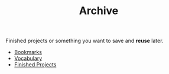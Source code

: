 :PROPERTIES:
:ID:       86189b3e-cfc2-42b9-a202-4eec25efb987
:END:
#+TITLE: Archive
#+STARTUP: overview latexpreview inlineimages
#+ROAM_TAGS: index
#+CREATED: [2021-06-13 Paz]
#+LAST_MODIFIED: [2021-06-13 Paz 02:55]

Finished projects or something you want to save and *reuse* later.

+ [[id:6d5ebfa2-b0c2-4903-aced-f5e337ca88e3][Bookmarks]]
+ [[file:20210613040440-vocabulary.org][Vocabulary]]
+ [[file:20210613190332-finished_projects.org][Finished Projects]]
